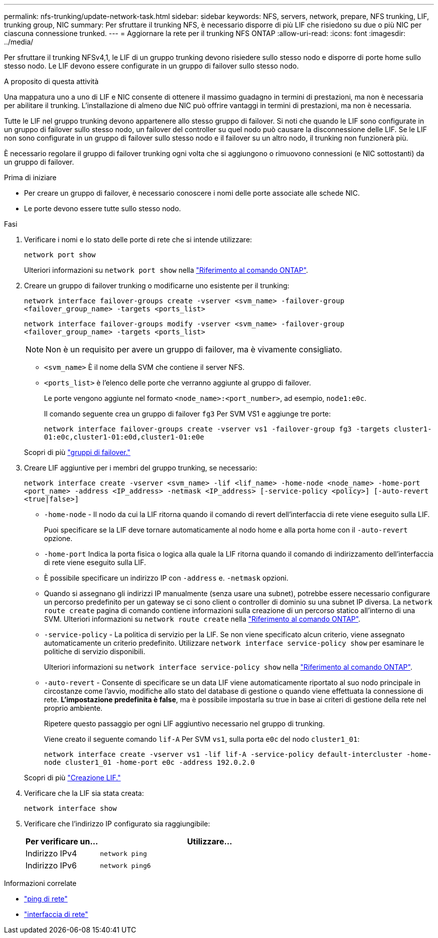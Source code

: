 ---
permalink: nfs-trunking/update-network-task.html 
sidebar: sidebar 
keywords: NFS, servers, network, prepare, NFS trunking, LIF, trunking group, NIC 
summary: Per sfruttare il trunking NFS, è necessario disporre di più LIF che risiedono su due o più NIC per ciascuna connessione trunked. 
---
= Aggiornare la rete per il trunking NFS ONTAP
:allow-uri-read: 
:icons: font
:imagesdir: ../media/


[role="lead"]
Per sfruttare il trunking NFSv4,1, le LIF di un gruppo trunking devono risiedere sullo stesso nodo e disporre di porte home sullo stesso nodo. Le LIF devono essere configurate in un gruppo di failover sullo stesso nodo.

.A proposito di questa attività
Una mappatura uno a uno di LIF e NIC consente di ottenere il massimo guadagno in termini di prestazioni, ma non è necessaria per abilitare il trunking. L'installazione di almeno due NIC può offrire vantaggi in termini di prestazioni, ma non è necessaria.

Tutte le LIF nel gruppo trunking devono appartenere allo stesso gruppo di failover. Si noti che quando le LIF sono configurate in un gruppo di failover sullo stesso nodo, un failover del controller su quel nodo può causare la disconnessione delle LIF. Se le LIF non sono configurate in un gruppo di failover sullo stesso nodo e il failover su un altro nodo, il trunking non funzionerà più.

È necessario regolare il gruppo di failover trunking ogni volta che si aggiungono o rimuovono connessioni (e NIC sottostanti) da un gruppo di failover.

.Prima di iniziare
* Per creare un gruppo di failover, è necessario conoscere i nomi delle porte associate alle schede NIC.
* Le porte devono essere tutte sullo stesso nodo.


.Fasi
. Verificare i nomi e lo stato delle porte di rete che si intende utilizzare:
+
`network port show`

+
Ulteriori informazioni su `network port show` nella link:https://docs.netapp.com/us-en/ontap-cli/network-port-show.html["Riferimento al comando ONTAP"^].

. Creare un gruppo di failover trunking o modificarne uno esistente per il trunking:
+
`network interface failover-groups create -vserver <svm_name> -failover-group <failover_group_name> -targets <ports_list>`

+
`network interface failover-groups modify -vserver <svm_name> -failover-group <failover_group_name> -targets <ports_list>`

+

NOTE: Non è un requisito per avere un gruppo di failover, ma è vivamente consigliato.

+
** `<svm_name>` È il nome della SVM che contiene il server NFS.
** `<ports_list>` è l'elenco delle porte che verranno aggiunte al gruppo di failover.
+
Le porte vengono aggiunte nel formato `<node_name>:<port_number>`, ad esempio, `node1:e0c`.

+
Il comando seguente crea un gruppo di failover `fg3` Per SVM VS1 e aggiunge tre porte:

+
`network interface failover-groups create -vserver vs1 -failover-group fg3 -targets cluster1-01:e0c,cluster1-01:e0d,cluster1-01:e0e`

+
Scopri di più link:../networking/configure_failover_groups_and_policies_for_lifs_overview.html["gruppi di failover."]



. Creare LIF aggiuntive per i membri del gruppo trunking, se necessario:
+
`network interface create -vserver <svm_name> -lif <lif_name> -home-node <node_name> -home-port <port_name> -address <IP_address> -netmask <IP_address> [-service-policy <policy>] [-auto-revert <true|false>]`

+
** `-home-node` - Il nodo da cui la LIF ritorna quando il comando di revert dell'interfaccia di rete viene eseguito sulla LIF.
+
Puoi specificare se la LIF deve tornare automaticamente al nodo home e alla porta home con il `-auto-revert` opzione.

** `-home-port` Indica la porta fisica o logica alla quale la LIF ritorna quando il comando di indirizzamento dell'interfaccia di rete viene eseguito sulla LIF.
** È possibile specificare un indirizzo IP con `-address` e. `-netmask` opzioni.
** Quando si assegnano gli indirizzi IP manualmente (senza usare una subnet), potrebbe essere necessario configurare un percorso predefinito per un gateway se ci sono client o controller di dominio su una subnet IP diversa. La `network route create` pagina di comando contiene informazioni sulla creazione di un percorso statico all'interno di una SVM. Ulteriori informazioni su `network route create` nella link:https://docs.netapp.com/us-en/ontap-cli/network-route-create.html["Riferimento al comando ONTAP"^].
** `-service-policy` - La politica di servizio per la LIF. Se non viene specificato alcun criterio, viene assegnato automaticamente un criterio predefinito. Utilizzare `network interface service-policy show` per esaminare le politiche di servizio disponibili.
+
Ulteriori informazioni su `network interface service-policy show` nella link:https://docs.netapp.com/us-en/ontap-cli/network-interface-service-policy-show.html["Riferimento al comando ONTAP"^].

** `-auto-revert` - Consente di specificare se un data LIF viene automaticamente riportato al suo nodo principale in circostanze come l'avvio, modifiche allo stato del database di gestione o quando viene effettuata la connessione di rete. *L'impostazione predefinita è false*, ma è possibile impostarla su true in base ai criteri di gestione della rete nel proprio ambiente.
+
Ripetere questo passaggio per ogni LIF aggiuntivo necessario nel gruppo di trunking.

+
Viene creato il seguente comando `lif-A` Per SVM `vs1`, sulla porta `e0c` del nodo `cluster1_01`:

+
`network interface create -vserver vs1 -lif lif-A -service-policy default-intercluster -home-node cluster1_01 -home-port e0c -address 192.0.2.0`

+
Scopri di più link:../networking/create_lifs.html["Creazione LIF."]



. Verificare che la LIF sia stata creata:
+
[source, cli]
----
network interface show
----
. Verificare che l'indirizzo IP configurato sia raggiungibile:
+
[cols="25,75"]
|===
| Per verificare un... | Utilizzare... 


| Indirizzo IPv4 | `network ping` 


| Indirizzo IPv6 | `network ping6` 
|===


.Informazioni correlate
* link:https://docs.netapp.com/us-en/ontap-cli/network-ping.html["ping di rete"^]
* link:https://docs.netapp.com/us-en/ontap-cli/search.html?q=network+interface["interfaccia di rete"^]

